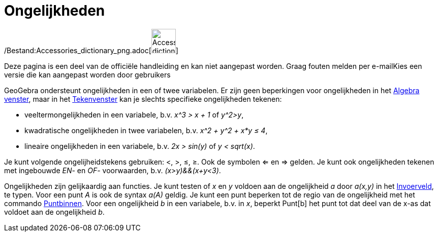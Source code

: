 = Ongelijkheden
ifdef::env-github[:imagesdir: /nl/modules/ROOT/assets/images]

/Bestand:Accessories_dictionary_png.adoc[image:48px-Accessories_dictionary.png[Accessories
dictionary.png,width=48,height=48]]

Deze pagina is een deel van de officiële handleiding en kan niet aangepast worden. Graag fouten melden per
e-mail[.mw-selflink .selflink]##Kies een versie die kan aangepast worden door gebruikers##

GeoGebra ondersteunt ongelijkheden in een of twee variabelen. Er zijn geen beperkingen voor ongelijkheden in het
xref:/Algebra_venster.adoc[Algebra venster], maar in het xref:/Tekenvenster.adoc[Tekenvenster] kan je slechts specifieke
ongelijkheden tekenen:

* veeltermongelijkheden in een variabele, b.v. _x^3 > x + 1_ of _y^2>y_,
* kwadratische ongelijkheden in twee variabelen, b.v. _x^2 + y^2 + x*y ≤ 4_,
* lineaire ongelijkheden in een variabele, b.v. _2x > sin(y)_ of _y < sqrt(x)_.

Je kunt volgende ongelijheidstekens gebruiken: <, >, ≤, ≥. Ook de symbolen <= en => gelden. Je kunt ook ongelijkheden
tekenen met ingebouwde _EN_- en _OF_- voorwaarden, b.v. _(x>y)&&(x+y<3)_.

Ongelijkheden zijn gelijkaardig aan functies. Je kunt testen of _x_ en _y_ voldoen aan de ongelijkheid _a_ door _a(x,y)_
in het xref:/Invoerveld.adoc[Invoerveld], te typen. Voor een punt _A_ is ook de syntax _a(A)_ geldig. Je kunt een punt
beperken tot de regio van de ongelijkheid met het commando xref:/commands/Puntbinnen.adoc[Puntbinnen]. Voor een
ongelijkheid _b_ in een variabele, b.v. in _x_, beperkt Punt[b] het punt tot dat deel van de x-as dat voldoet aan de
ongelijkheid _b_.
